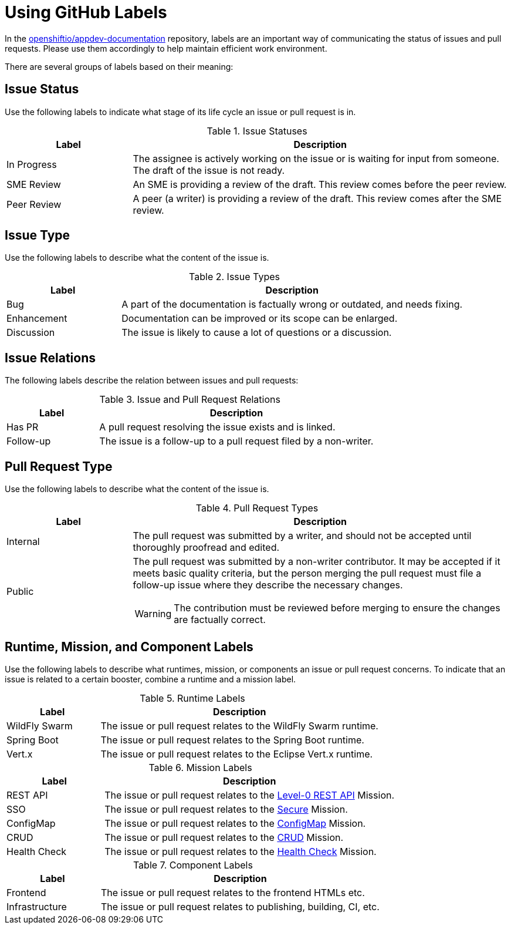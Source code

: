 
= Using GitHub Labels

In the link:https://github.com/openshiftio/appdev-documentation[openshiftio/appdev-documentation] repository, labels are an important way of communicating the status of issues and pull requests. Please use them accordingly to help maintain efficient work environment.

There are several groups of labels based on their meaning:

== Issue Status

Use the following labels to indicate what stage of its life cycle an issue or pull request is in.

.Issue Statuses
[options="header", cols="1,3"]
|===
| Label | Description

| In Progress | The assignee is actively working on the issue or is waiting for input from someone. The draft of the issue is not ready.
| SME Review | An SME is providing a review of the draft. This review comes before the peer review.
| Peer Review | A peer (a writer) is providing a review of the draft. This review comes after the SME review.
|===

== Issue Type

Use the following labels to describe what the content of the issue is.

.Issue Types
[options="header", cols="1,3"]
|===
| Label | Description

| Bug | A part of the documentation is factually wrong or outdated, and needs fixing.
| Enhancement | Documentation can be improved or its scope can be enlarged.
| Discussion | The issue is likely to cause a lot of questions or a discussion.
|===

== Issue Relations

The following labels describe the relation between issues and pull requests:

.Issue and Pull Request Relations
[options="header", cols="1,3"]
|===
| Label | Description

| Has PR | A pull request resolving the issue exists and is linked.
| Follow-up | The issue is a follow-up to a pull request filed by a non-writer.
|===

== Pull Request Type

Use the following labels to describe what the content of the issue is.

.Pull Request Types
[options="header", cols="1,3a"]
|===
| Label | Description

| Internal | The pull request was submitted by a writer, and should not be accepted until thoroughly proofread and edited.
| Public | The pull request was submitted by a non-writer contributor. It may be accepted if it meets basic quality criteria, but the person merging the pull request must file a follow-up issue where they describe the necessary changes.

WARNING: The contribution must be reviewed before merging to ensure the changes are factually correct.
|===

== Runtime, Mission, and Component Labels

Use the following labels to describe what runtimes, mission, or components an issue or pull request concerns. To indicate that an issue is related to a certain booster, combine a runtime and a mission label.

.Runtime Labels
[options="header", cols="1,3a"]
|===
| Label | Description

| WildFly Swarm | The issue or pull request relates to the WildFly Swarm runtime.
| Spring Boot | The issue or pull request relates to the Spring Boot runtime.
| Vert.x | The issue or pull request relates to the Eclipse Vert.x runtime.
|===

.Mission Labels
[options="header", cols="1,3a"]
|===
| Label | Description

| REST API | The issue or pull request relates to the link:https://github.com/openshiftio/appdev-documentation/wiki/Mission:-HTTP-API[Level-0 REST API] Mission.
| SSO | The issue or pull request relates to the link:https://github.com/openshiftio/appdev-documentation/wiki/Mission:-Secured-HTTP-API[Secure] Mission.
| ConfigMap | The issue or pull request relates to the link:https://github.com/openshiftio/appdev-documentation/wiki/Mission:-ConfigMap[ConfigMap] Mission.
| CRUD | The issue or pull request relates to the link:https://github.com/openshiftio/appdev-documentation/wiki/Mission:-Relational-Database-Backend[CRUD] Mission.
| Health Check | The issue or pull request relates to the link:https://github.com/openshiftio/appdev-documentation/wiki/Mission:-Health-Check[Health Check] Mission.
|===

.Component Labels
[options="header", cols="1,3a"]
|===
| Label | Description

| Frontend | The issue or pull request relates to the frontend HTMLs etc.
| Infrastructure | The issue or pull request relates to publishing, building, CI, etc.
|===


